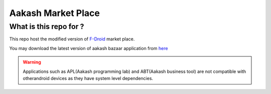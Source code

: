 Aakash Market Place
===================

What is this repo for ?
-----------------------

This repo host the modified version of `F-Droid <http://gitorious.org/f-droid/fdroidclient>`_  market place.

You may download the latest version of aakash bazaar application from `here <http://www.it.iitb.ac.in/AakashApps/repo/aakash-bazaar.apk>`_


.. warning:: Applications such as APL(Aakash programming lab) and ABT(Aakash business tool) are not compatible with other\
			 android devices as they have system level dependencies. 



